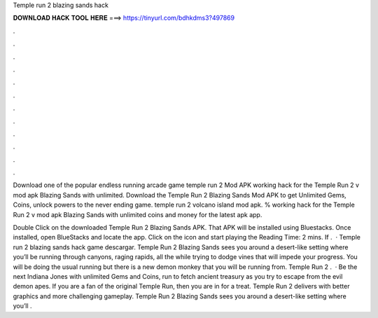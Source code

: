 Temple run 2 blazing sands hack



𝐃𝐎𝐖𝐍𝐋𝐎𝐀𝐃 𝐇𝐀𝐂𝐊 𝐓𝐎𝐎𝐋 𝐇𝐄𝐑𝐄 ===> https://tinyurl.com/bdhkdms3?497869



.



.



.



.



.



.



.



.



.



.



.



.

Download one of the popular endless running arcade game temple run 2 Mod APK working hack for the Temple Run 2 v mod apk Blazing Sands with unlimited. Download the Temple Run 2 Blazing Sands Mod APK to get Unlimited Gems, Coins, unlock powers to the never ending game. temple run 2 volcano island mod apk. % working hack for the Temple Run 2 v mod apk Blazing Sands with unlimited coins and money for the latest apk app.

Double Click on the downloaded Temple Run 2 Blazing Sands APK. That APK will be installed using Bluestacks. Once installed, open BlueStacks and locate the app. Click on the icon and start playing the  Reading Time: 2 mins. If .  · Temple run 2 blazing sands hack game descargar. Temple Run 2 Blazing Sands sees you around a desert-like setting where you’ll be running through canyons, raging rapids, all the while trying to dodge vines that will impede your progress. You will be doing the usual running but there is a new demon monkey that you will be running from. Temple Run 2 .  · Be the next Indiana Jones with unlimited Gems and Coins, run to fetch ancient treasury as you try to escape from the evil demon apes. If you are a fan of the original Temple Run, then you are in for a treat. Temple Run 2 delivers with better graphics and more challenging gameplay. Temple Run 2 Blazing Sands sees you around a desert-like setting where you’ll .
